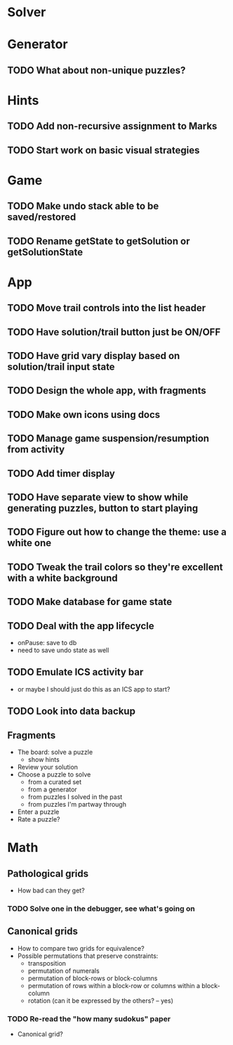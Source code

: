 * Solver

* Generator
** TODO What about non-unique puzzles?

* Hints
** TODO Add non-recursive assignment to Marks
** TODO Start work on basic visual strategies

* Game
** TODO Make undo stack able to be saved/restored
** TODO Rename getState to getSolution or getSolutionState

* App
** TODO Move trail controls into the list header
** TODO Have solution/trail button just be ON/OFF
** TODO Have grid vary display based on solution/trail input state
** TODO Design the whole app, with fragments
** TODO Make own icons using docs
** TODO Manage game suspension/resumption from activity
** TODO Add timer display
** TODO Have separate view to show while generating puzzles, button to start playing
** TODO Figure out how to change the theme: use a white one
** TODO Tweak the trail colors so they're excellent with a white background
** TODO Make database for game state
** TODO Deal with the app lifecycle
   - onPause: save to db
   - need to save undo state as well
** TODO Emulate ICS activity bar
   - or maybe I should just do this as an ICS app to start?
** TODO Look into data backup

** Fragments
   - The board: solve a puzzle
     - show hints
   - Review your solution
   - Choose a puzzle to solve
     - from a curated set
     - from a generator
     - from puzzles I solved in the past
     - from puzzles I'm partway through
   - Enter a puzzle
   - Rate a puzzle?


* Math
** Pathological grids
   - How bad can they get?
*** TODO Solve one in the debugger, see what's going on

** Canonical grids
   - How to compare two grids for equivalence?
   - Possible permutations that preserve constraints:
     - transposition
     - permutation of numerals
     - permutation of block-rows or block-columns
     - permutation of rows within a block-row or columns within a block-column
     - rotation (can it be expressed by the others? -- yes)
*** TODO Re-read the "how many sudokus" paper
    - Canonical grid?
